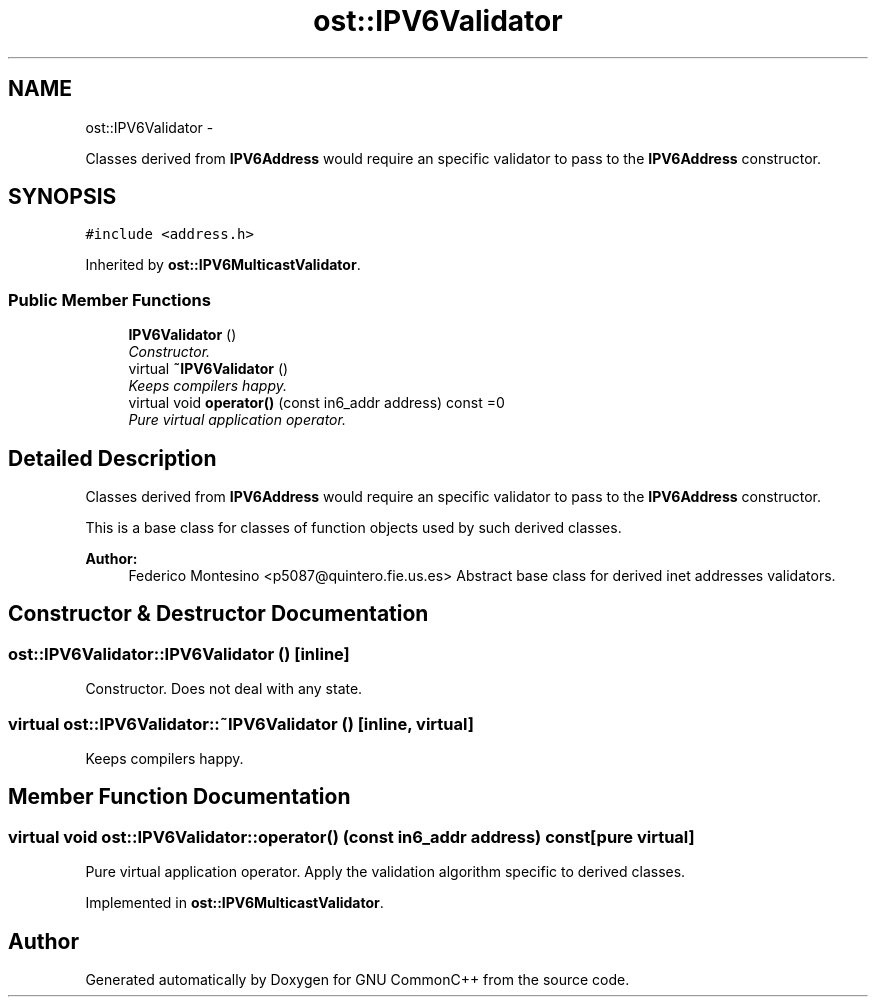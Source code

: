 .TH "ost::IPV6Validator" 3 "2 May 2010" "GNU CommonC++" \" -*- nroff -*-
.ad l
.nh
.SH NAME
ost::IPV6Validator \- 
.PP
Classes derived from \fBIPV6Address\fP would require an specific validator to pass to the \fBIPV6Address\fP constructor.  

.SH SYNOPSIS
.br
.PP
.PP
\fC#include <address.h>\fP
.PP
Inherited by \fBost::IPV6MulticastValidator\fP.
.SS "Public Member Functions"

.in +1c
.ti -1c
.RI "\fBIPV6Validator\fP ()"
.br
.RI "\fIConstructor. \fP"
.ti -1c
.RI "virtual \fB~IPV6Validator\fP ()"
.br
.RI "\fIKeeps compilers happy. \fP"
.ti -1c
.RI "virtual void \fBoperator()\fP (const in6_addr address) const =0"
.br
.RI "\fIPure virtual application operator. \fP"
.in -1c
.SH "Detailed Description"
.PP 
Classes derived from \fBIPV6Address\fP would require an specific validator to pass to the \fBIPV6Address\fP constructor. 

This is a base class for classes of function objects used by such derived classes.
.PP
\fBAuthor:\fP
.RS 4
Federico Montesino <p5087@quintero.fie.us.es> Abstract base class for derived inet addresses validators. 
.RE
.PP

.SH "Constructor & Destructor Documentation"
.PP 
.SS "ost::IPV6Validator::IPV6Validator ()\fC [inline]\fP"
.PP
Constructor. Does not deal with any state. 
.SS "virtual ost::IPV6Validator::~IPV6Validator ()\fC [inline, virtual]\fP"
.PP
Keeps compilers happy. 
.SH "Member Function Documentation"
.PP 
.SS "virtual void ost::IPV6Validator::operator() (const in6_addr address) const\fC [pure virtual]\fP"
.PP
Pure virtual application operator. Apply the validation algorithm specific to derived classes. 
.PP
Implemented in \fBost::IPV6MulticastValidator\fP.

.SH "Author"
.PP 
Generated automatically by Doxygen for GNU CommonC++ from the source code.
